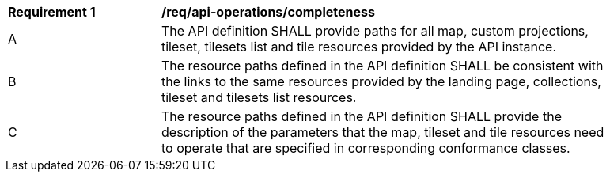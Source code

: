 [[req_api_operations_completeness]]
[width="90%",cols="2,6a"]
|===
^|*Requirement {counter:req-id}* |*/req/api-operations/completeness*
^|A |The API definition SHALL provide paths for all map, custom projections, tileset, tilesets list and tile resources provided by the API instance.
^|B |The resource paths defined in the API definition SHALL be consistent with the links to the same resources provided by the landing page, collections, tileset and tilesets list resources.
^|C |The resource paths defined in the API definition SHALL provide the description of the parameters that the map, tileset and tile resources need to operate that are specified in corresponding conformance classes.
|===
